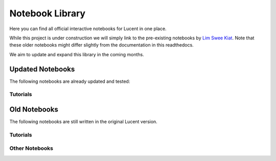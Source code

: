 .. _notebooks:

================
Notebook Library
================

Here you can find all official interactive notebooks for Lucent in one place.

While this project is under construction we will simply link to the pre-existing notebooks by `Lim Swee Kiat <https://github.com/greentfrapp>`_.
Note that these older notebooks might differ slightly from the documentation in this readthedocs.

We aim to update and expand this library in the coming months.


Updated Notebooks
=================

The following notebooks are already updated and tested:


Tutorials
---------

.. image:: ./notebook_images/tutorial_card.jpg
   :target: https://colab.research.google.com/github/TomFrederik/lucent/blob/dev/notebooks/first_steps.ipynb




Old Notebooks
=============

The following notebooks are still written in the original Lucent version.

Tutorials
---------

.. image:: ./notebook_images/modelzoo_card.jpg
   :target: https://colab.research.google.com/github/greentfrapp/lucent-notebooks/blob/master/notebooks/modelzoo.ipynb


Other Notebooks
---------------

.. image:: ./notebook_images/diversity_card.jpg
   :target: https://colab.research.google.com/github/greentfrapp/lucent-notebooks/blob/master/notebooks/diversity.ipynb

.. image:: ./notebook_images/neuron_interaction_card.jpg
   :target: https://colab.research.google.com/github/greentfrapp/lucent-notebooks/blob/master/notebooks/neuron_interaction.ipynb

.. image:: ./notebook_images/feature_inversion_card.jpg
   :target: https://colab.research.google.com/github/greentfrapp/lucent-notebooks/blob/master/notebooks/feature_inversion.ipynb

.. image:: ./notebook_images/style_transfer_card.jpg
   :target: https://colab.research.google.com/github/greentfrapp/lucent-notebooks/blob/master/notebooks/style_transfer.ipynb

.. image:: ./notebook_images/activation_grids_card.jpg
   :target: https://colab.research.google.com/github/greentfrapp/lucent-notebooks/blob/master/notebooks/activation_grids.ipynb
